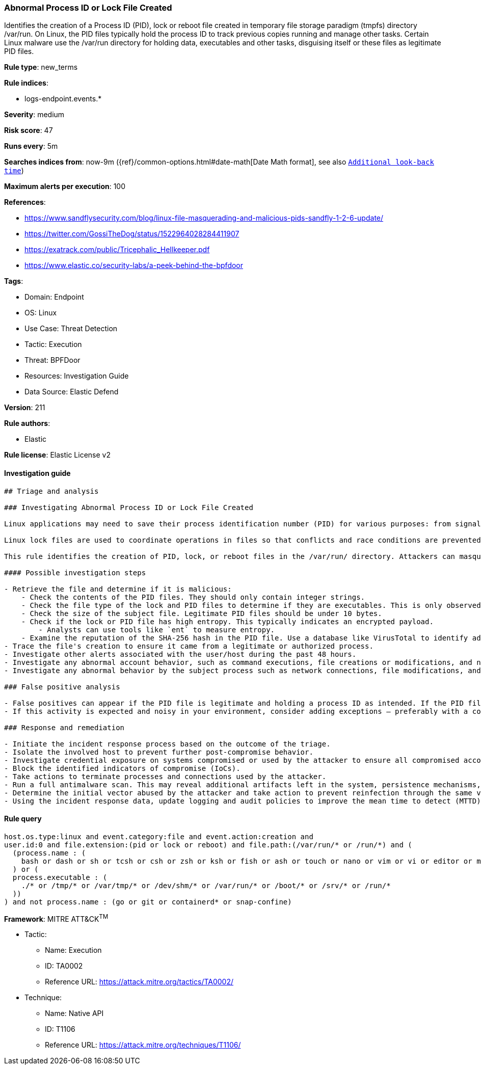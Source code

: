 [[prebuilt-rule-8-8-14-abnormal-process-id-or-lock-file-created]]
=== Abnormal Process ID or Lock File Created

Identifies the creation of a Process ID (PID), lock or reboot file created in temporary file storage paradigm (tmpfs) directory /var/run. On Linux, the PID files typically hold the process ID to track previous copies running and manage other tasks. Certain Linux malware use the /var/run directory for holding data, executables and other tasks, disguising itself or these files as legitimate PID files.

*Rule type*: new_terms

*Rule indices*: 

* logs-endpoint.events.*

*Severity*: medium

*Risk score*: 47

*Runs every*: 5m

*Searches indices from*: now-9m ({ref}/common-options.html#date-math[Date Math format], see also <<rule-schedule, `Additional look-back time`>>)

*Maximum alerts per execution*: 100

*References*: 

* https://www.sandflysecurity.com/blog/linux-file-masquerading-and-malicious-pids-sandfly-1-2-6-update/
* https://twitter.com/GossiTheDog/status/1522964028284411907
* https://exatrack.com/public/Tricephalic_Hellkeeper.pdf
* https://www.elastic.co/security-labs/a-peek-behind-the-bpfdoor

*Tags*: 

* Domain: Endpoint
* OS: Linux
* Use Case: Threat Detection
* Tactic: Execution
* Threat: BPFDoor
* Resources: Investigation Guide
* Data Source: Elastic Defend

*Version*: 211

*Rule authors*: 

* Elastic

*Rule license*: Elastic License v2


==== Investigation guide


[source, markdown]
----------------------------------
## Triage and analysis

### Investigating Abnormal Process ID or Lock File Created

Linux applications may need to save their process identification number (PID) for various purposes: from signaling that a program is running to serving as a signal that a previous instance of an application didn't exit successfully. PID files contain its creator process PID in an integer value.

Linux lock files are used to coordinate operations in files so that conflicts and race conditions are prevented.

This rule identifies the creation of PID, lock, or reboot files in the /var/run/ directory. Attackers can masquerade malware, payloads, staged data for exfiltration, and more as legitimate PID files.

#### Possible investigation steps

- Retrieve the file and determine if it is malicious:
    - Check the contents of the PID files. They should only contain integer strings.
    - Check the file type of the lock and PID files to determine if they are executables. This is only observed in     malicious files.
    - Check the size of the subject file. Legitimate PID files should be under 10 bytes.
    - Check if the lock or PID file has high entropy. This typically indicates an encrypted payload.
        - Analysts can use tools like `ent` to measure entropy.
    - Examine the reputation of the SHA-256 hash in the PID file. Use a database like VirusTotal to identify additional pivots and artifacts for investigation.
- Trace the file's creation to ensure it came from a legitimate or authorized process.
- Investigate other alerts associated with the user/host during the past 48 hours.
- Investigate any abnormal account behavior, such as command executions, file creations or modifications, and network connections.
- Investigate any abnormal behavior by the subject process such as network connections, file modifications, and any spawned child processes.

### False positive analysis

- False positives can appear if the PID file is legitimate and holding a process ID as intended. If the PID file is an executable or has a file size that's larger than 10 bytes, it should be ruled suspicious.
- If this activity is expected and noisy in your environment, consider adding exceptions — preferably with a combination of file name and process executable conditions.

### Response and remediation

- Initiate the incident response process based on the outcome of the triage.
- Isolate the involved host to prevent further post-compromise behavior.
- Investigate credential exposure on systems compromised or used by the attacker to ensure all compromised accounts are identified. Reset passwords for these accounts and other potentially compromised credentials, such as email, business systems, and web services.
- Block the identified indicators of compromise (IoCs).
- Take actions to terminate processes and connections used by the attacker.
- Run a full antimalware scan. This may reveal additional artifacts left in the system, persistence mechanisms, and malware components.
- Determine the initial vector abused by the attacker and take action to prevent reinfection through the same vector.
- Using the incident response data, update logging and audit policies to improve the mean time to detect (MTTD) and the mean time to respond (MTTR).


----------------------------------

==== Rule query


[source, js]
----------------------------------
host.os.type:linux and event.category:file and event.action:creation and
user.id:0 and file.extension:(pid or lock or reboot) and file.path:(/var/run/* or /run/*) and (
  (process.name : (
    bash or dash or sh or tcsh or csh or zsh or ksh or fish or ash or touch or nano or vim or vi or editor or mv or cp)
  ) or (
  process.executable : (
    ./* or /tmp/* or /var/tmp/* or /dev/shm/* or /var/run/* or /boot/* or /srv/* or /run/*
  ))
) and not process.name : (go or git or containerd* or snap-confine)

----------------------------------

*Framework*: MITRE ATT&CK^TM^

* Tactic:
** Name: Execution
** ID: TA0002
** Reference URL: https://attack.mitre.org/tactics/TA0002/
* Technique:
** Name: Native API
** ID: T1106
** Reference URL: https://attack.mitre.org/techniques/T1106/
